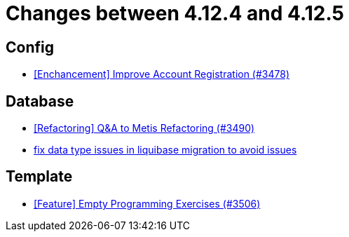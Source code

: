 = Changes between 4.12.4 and 4.12.5

== Config

* link:https://www.github.com/ls1intum/Artemis/commit/8d697281118e326142e187a7c8eb30eca0c5d73f[[Enchancement\] Improve Account Registration (#3478)]


== Database

* link:https://www.github.com/ls1intum/Artemis/commit/2d0fc6013fac9001f2bc2d4aebd1fb789dcf8896[[Refactoring\] Q&A to Metis Refactoring (#3490)]
* link:https://www.github.com/ls1intum/Artemis/commit/7235801dcd675f907207bacf42907f06e29dc9fc[fix data type issues in liquibase migration to avoid issues]


== Template

* link:https://www.github.com/ls1intum/Artemis/commit/d19b274081d5e3bb609a5863fa2c2a5ccac1351f[[Feature\] Empty Programming Exercises (#3506)]


